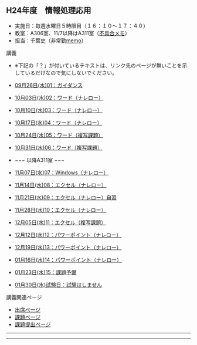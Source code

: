 ** H24年度　情報処理応用

-  実施日：毎週水曜日５時限目（１６：１０〜１７：４０）
-  教室：A306室、11/7以降はA311室（[[./不具合メモ.org][不具合メモ]]）
-  担当：千葉史（非常勤[[./memo.org][memo]]）

**** 講義

-  ※下記の「？」が付いているテキストは、リンク先のページが無いことを示しているだけなので気にしないでください。
-  [[./09月26日(水)01：ガイダンス.org][09月26日(水)01：ガイダンス]]
-  [[./10月03日(水)02：ワード（ナレロー）.org][10月03日(水)02：ワード（ナレロー）]]
-  [[./10月10日(水)03：ワード（ナレロー）.org][10月10日(水)03：ワード（ナレロー）]]
-  [[./10月17日(水)04：ワード（ナレロー）.org][10月17日(水)04：ワード（ナレロー）]]
-  [[./10月24日(水)05：ワード（複写課題）.org][10月24日(水)05：ワード（複写課題）]]
-  [[./10月31日(水)06：ワード（複写課題）.org][10月31日(水)06：ワード（複写課題）]]
-  −−− 以降A311室 −−−
-  [[./11月07日(水)07：Windows（ナレロー）.org][11月07日(水)07：Windows（ナレロー）]]
-  [[./11月14日(水)08：エクセル（ナレロー）.org][11月14日(水)08：エクセル（ナレロー）]]
-  [[./11月21日(水)09：エクセル（ナレロー）自習.org][11月21日(水)09：エクセル（ナレロー）自習]]

-  [[./11月28日(水)10：エクセル（ナレロー）.org][11月28日(水)10：エクセル（ナレロー）]]
-  [[./12月05日(水)11：エクセル（複写課題）.org][12月05日(水)11：エクセル（複写課題）]]
-  [[./12月12日(水)12：パワーポイント（ナレロー）.org][12月12日(水)12：パワーポイント（ナレロー）]]
-  [[./12月19日(水)13：パワーポイント（ナレロー）.org][12月19日(水)13：パワーポイント（ナレロー）]]
-  [[./01月16日(水)14：パワーポイント（ナレロー）.org][01月16日(水)14：パワーポイント（ナレロー）]]
-  [[./01月23日(水)15：課題予備.org][01月23日(水)15：課題予備]]
-  [[./01月30日(水)試験日：試験はしません.org][01月30日(水)試験日：試験はしません]]

**** 講義関連ページ

-  [[./出席ページ.org][出席ページ]]
-  [[./課題ページ.org][課題ページ]]
-  [[./課題提出ページ.org][課題提出ページ]]

--------------

--------------

